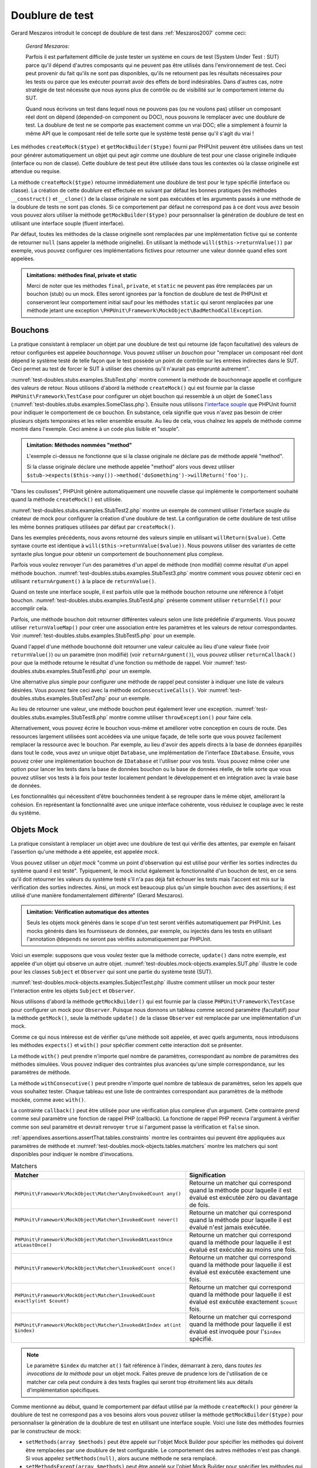 

.. _test-doubles:

================
Doublure de test
================

Gerard Meszaros introduit le concept de doublure de test dans
:ref:`Meszaros2007` comme ceci:

    *Gerard Meszaros*:

    Parfois il est parfaitement difficile de juste tester un système en cours de test (System Under Test : SUT)
    parce qu'il dépend d'autres composants qui ne peuvent pas être utilisés dans l'environnement de test.
    Ceci peut provenir du fait qu'ils ne sont pas disponibles, qu'ils ne retournent pas les résultats
    nécessaires pour les tests ou parce que les exécuter pourrait avoir des effets de bord indésirables.
    Dans d'autres cas, notre stratégie de test nécessite que nous ayons plus de contrôle ou de visibilité
    sur le comportement interne du SUT.

    Quand nous écrivons un test dans lequel nous ne pouvons pas (ou ne voulons pas)
    utiliser un composant réel dont on dépend (depended-on component ou DOC), nous
    pouvons le remplacer avec une doublure de test. La doublure de test ne se comporte pas exactement
    comme un vrai DOC; elle a simplement à fournir la même API que le composant réel de telle
    sorte que le système testé pense qu'il s'agit du vrai !

Les méthodes ``createMock($type)`` et
``getMockBuilder($type)`` fourni par PHPUnit peuvent être
utilisées dans un test pour générer automatiquement un objet qui peut agir comme une
doublure de test pour une classe originelle indiquée (interface ou non de classe).
Cette doublure de test peut être utilisée dans tous les contextes où la classe
originelle est attendue ou requise.

La méthode ``createMock($type)`` retourne immédiatement une doublure de
test pour le type spécifié (interface ou classe). La création de cette doublure est
effectuée en suivant par défaut les bonnes pratiques (les méthodes ``__construct()`` et ``__clone()`` de la classe originale ne sont pas exécutées
et les arguments passés à une méthode de la doublure de tests ne sont pas clonés. Si ce
comportement par défaut ne correspond pas à ce dont vous avez besoin vous pouvez
alors utiliser la méthode ``getMockBuilder($type)`` pour personnaliser la
génération de doublure de test en utilisant une interface souple (fluent interface).

Par défaut, toutes les méthodes de la classe originelle sont remplacées par une
implémentation fictive qui se contente de retourner ``null`` (sans
appeler la méthode originelle). En utilisant la méthode ``will($this->returnValue())``
par exemple, vous pouvez configurer ces implémentations fictives pour
retourner une valeur donnée quand elles sont appelées.

.. admonition:: Limitations: méthodes final, private et static

   Merci de noter que les méthodes ``final``, ``private``,
   et ``static`` ne peuvent pas être remplacées
   par un bouchon (stub) ou un mock. Elles seront ignorées par la
   fonction de doublure de test de PHPUnit et conserveront leur comportement initial sauf pour
   les méthodes ``static`` qui seront renplacées par une méthode jetant
   une exception ``\PHPUnit\Framework\MockObject\BadMethodCallException``.


.. _test-doubles.stubs:

Bouchons
########

La pratique consistant à remplacer un objet par une doublure de test qui
retourne (de façon facultative) des valeurs de retour configurées est
appelée *bouchonnage*. Vous pouvez utiliser un *bouchon* pour
"remplacer un composant réel dont dépend le système testé de telle façon que
le test possède un point de contrôle sur les entrées indirectes dans le SUT. Ceci
permet au test de forcer le SUT à utiliser des chemins qu'il n'aurait pas emprunté autrement".

:numref:`test-doubles.stubs.examples.StubTest.php` montre comment
la méthode de bouchonnage appelle et configure des valeurs de retour. Nous utilisons
d'abord la méthode ``createMock()`` qui est fournie par la classe
``PHPUnit\Framework\TestCase`` pour configurer un objet bouchon
qui ressemble à un objet de ``SomeClass``
(:numref:`test-doubles.stubs.examples.SomeClass.php`). Ensuite nous
utilisons `l'interface souple <http://martinfowler.com/bliki/FluentInterface.html>`_
que PHPUnit fournit pour indiquer le comportement de ce bouchon. En substance,
cela signifie que vous n'avez pas besoin de créer plusieurs objets temporaires
et les relier ensemble ensuite. Au lieu de cela, vous chaînez les appels de méthode
comme montré dans l'exemple. Ceci amène à un code plus lisible et "souple".

.. code-block:: php
    :caption: La classe que nous voulons bouchonner
    :name: test-doubles.stubs.examples.SomeClass.php

    <?php
    use PHPUnit\Framework\TestCase;

    class SomeClass
    {
        public function doSomething()
        {
            // Do something.
        }
    }
    ?>

.. code-block:: php
    :caption: Bouchonner un appel de méthode pour retourner une valeur fixée
    :name: test-doubles.stubs.examples.StubTest.php

    <?php
    use PHPUnit\Framework\TestCase;

    class StubTest extends TestCase
    {
        public function testStub()
        {
            // Créer un bouchon pour la classe SomeClass.
            $stub = $this->createMock(SomeClass::class);

            // Configurer le bouchon.
            $stub->method('doSomething')
                 ->willReturn('foo');

            // Appeler $stub->doSomething() va maintenant retourner
            // 'foo'.
            $this->assertSame('foo', $stub->doSomething());
        }
    }
    ?>

.. admonition:: Limitation: Méthodes nommées "method"

   L'exemple ci-dessus ne fonctionne que si la classe originale ne déclare
   pas de méthode appelé "method".

   Si la classe originale déclare une methode appelée "method" alors vous devez utiliser ``$stub->expects($this->any())->method('doSomething')->willReturn('foo');``.

"Dans les coulisses", PHPUnit génère automatiquement une nouvelle classe qui
implémente le comportement souhaité quand la méthode ``createMock()``
est utilisée.

:numref:`test-doubles.stubs.examples.StubTest2.php` montre un exemple
de comment utiliser l'interface souple du créateur de mock pour configurer
la création d'une doublure de test. La configuration de cette doublure de test
utilise les même bonnes pratiques utilisées par défaut par ``createMock()``.

.. code-block:: php
    :caption: L'API de construction des mocks peut être utilisée pour configurer la doublure de test générée.
    :name: test-doubles.stubs.examples.StubTest2.php

    <?php
    use PHPUnit\Framework\TestCase;

    class StubTest extends TestCase
    {
        public function testStub()
        {
            // Créer un bouchon pour la classe SomeClass.
            $stub = $this->getMockBuilder(SomeClass::class)
                         ->disableOriginalConstructor()
                         ->disableOriginalClone()
                         ->disableArgumentCloning()
                         ->disallowMockingUnknownTypes()
                         ->getMock();

            // Configurer le bouchon.
            $stub->method('doSomething')
                 ->willReturn('foo');

            // Appeler $stub->doSomething() retournera désormais
            // 'foo'.
            $this->assertSame('foo', $stub->doSomething());
        }
    }
    ?>

Dans les exemples précédents, nous avons retourné des valeurs simple en utilisant
``willReturn($value)``. Cette syntaxe courte est identique à
``will($this->returnValue($value))``. Nous pouvons utiliser des variantes
de cette syntaxte plus longue pour obtenir un comportement de bouchonnement plus complexe.

Parfois vous voulez renvoyer l'un des paramètres d'un appel de méthode
(non modifié) comme résultat d'un appel méthode bouchon.
:numref:`test-doubles.stubs.examples.StubTest3.php` montre comment vous
pouvez obtenir ceci en utilisant ``returnArgument()`` à la place de
``returnValue()``.

.. code-block:: php
    :caption: Bouchonner un appel de méthode pour renvoyer un des paramètres
    :name: test-doubles.stubs.examples.StubTest3.php

    <?php
    use PHPUnit\Framework\TestCase;

    class StubTest extends TestCase
    {
        public function testReturnArgumentStub()
        {
            // Créer un bouchon pour la classe SomeClass.
            $stub = $this->createMock(SomeClass::class);

            // Configurer le bouchon.
            $stub->method('doSomething')
                 ->will($this->returnArgument(0));

            // $stub->doSomething('foo') retourn 'foo'
            $this->assertSame('foo', $stub->doSomething('foo'));

            // $stub->doSomething('bar') returns 'bar'
            $this->assertSame('bar', $stub->doSomething('bar'));
        }
    }
    ?>

Quand on teste une interface souple, il est parfois utile que la méthode bouchon
retourne une référence à l'objet bouchon.
:numref:`test-doubles.stubs.examples.StubTest4.php` présente comment
utiliser ``returnSelf()`` pour accomplir cela.

.. code-block:: php
    :caption: Bouchonner un appel de méthode pour renvoyer une référence de l'objet bouchon.
    :name: test-doubles.stubs.examples.StubTest4.php

    <?php
    use PHPUnit\Framework\TestCase;

    class StubTest extends TestCase
    {
        public function testReturnSelf()
        {
            // Créer un bouchon pour la classe SomeClass.
            $stub = $this->createMock(SomeClass::class);

            // Configurer le bouchon.
            $stub->method('doSomething')
                 ->will($this->returnSelf());

            // $stub->doSomething() retourne $stub
            $this->assertSame($stub, $stub->doSomething());
        }
    }
    ?>

Parfois, une méthode bouchon doit retourner différentes valeurs selon
une liste prédéfinie d'arguments. Vous pouvez utiliser
``returnValueMap()`` pour créer une association entre les
paramètres et les valeurs de retour correspondantes. Voir
:numref:`test-doubles.stubs.examples.StubTest5.php` pour
un exemple.

.. code-block:: php
    :caption: Bouchonner un appel de méthode pour retourner la valeur à partir d'une association
    :name: test-doubles.stubs.examples.StubTest5.php

    <?php
    use PHPUnit\Framework\TestCase;

    class StubTest extends TestCase
    {
        public function testReturnValueMapStub()
        {
            // Créer un bouchon pour la classe SomeClass.
            $stub = $this->createMock(SomeClass::class);

            // Créer une association entre arguments et valeurs de retour
            $map = [
                ['a', 'b', 'c', 'd'],
                ['e', 'f', 'g', 'h']
            ];

            // Configurer le bouchon.
            $stub->method('doSomething')
                 ->will($this->returnValueMap($map));

            // $stub->doSomething() retourne différentes valeurs selon
            // les paramètres fournis.
            $this->assertSame('d', $stub->doSomething('a', 'b', 'c'));
            $this->assertSame('h', $stub->doSomething('e', 'f', 'g'));
        }
    }
    ?>

Quand l'appel d'une méthode bouchonné doit retourner une valeur calculée au lieu
d'une valeur fixée (voir ``returnValue()``) ou un paramètre
(non modifié) (voir ``returnArgument()``), vous pouvez utiliser
``returnCallback()`` pour que la méthode retourne le résultat
d'une fonction ou méthode de rappel. Voir
:numref:`test-doubles.stubs.examples.StubTest6.php` pour un exemple.

.. code-block:: php
    :caption: Bouchonner un appel de méthode pour retourner une valeur à partir d'une fonction de rappel
    :name: test-doubles.stubs.examples.StubTest6.php

    <?php
    use PHPUnit\Framework\TestCase;

    class StubTest extends TestCase
    {
        public function testReturnCallbackStub()
        {
            // Créer un bouchon pour la classe SomeClass.
            $stub = $this->createMock(SomeClass::class);

            // Configurer le bouchon.
            $stub->method('doSomething')
                 ->will($this->returnCallback('str_rot13'));

            // $stub->doSomething($argument) retourne str_rot13($argument)
            $this->assertSame('fbzrguvat', $stub->doSomething('something'));
        }
    }
    ?>

Une alternative plus simple pour configurer une méthode de rappel peut
consister à indiquer une liste de valeurs désirées. Vous pouvez faire
ceci avec la méthode ``onConsecutiveCalls()``. Voir
:numref:`test-doubles.stubs.examples.StubTest7.php` pour
un exemple.

.. code-block:: php
    :caption: Bouchonner un appel de méthode pour retourner une liste de valeurs dans l'ordre indiqué
    :name: test-doubles.stubs.examples.StubTest7.php

    <?php
    use PHPUnit\Framework\TestCase;

    class StubTest extends TestCase
    {
        public function testOnConsecutiveCallsStub()
        {
            // Créer un bouchon pour la classe SomeClass.
            $stub = $this->createMock(SomeClass::class);

            // Configurer le bouchon.
            $stub->method('doSomething')
                 ->will($this->onConsecutiveCalls(2, 3, 5, 7));

            // $stub->doSomething() retourne une valeur différente à chaque fois
            $this->assertSame(2, $stub->doSomething());
            $this->assertSame(3, $stub->doSomething());
            $this->assertSame(5, $stub->doSomething());
        }
    }
    ?>

Au lieu de retourner une valeur, une méthode bouchon peut également lever
une exception. :numref:`test-doubles.stubs.examples.StubTest8.php`
montre comme utiliser ``throwException()`` pour faire cela.

.. code-block:: php
    :caption: Bouchonner un appel de méthode pour lever une exception
    :name: test-doubles.stubs.examples.StubTest8.php

    <?php
    use PHPUnit\Framework\TestCase;

    class StubTest extends TestCase
    {
        public function testThrowExceptionStub()
        {
            // Créer un bouchon pour la classe SomeClass.
            $stub = $this->createMock(SomeClass::class);

            // Configurer le bouchon.
            $stub->method('doSomething')
                 ->will($this->throwException(new Exception));

            // $stub->doSomething() throws Exception
            $stub->doSomething();
        }
    }
    ?>

Alternativement, vous pouvez écrire le bouchon vous-même et améliorer votre conception
en cours de route. Des ressources largement utilisées sont accédées via une unique façade,
de telle sorte que vous pouvez facilement remplacer la ressource avec le bouchon. Par exemple,
au lieu d'avoir des appels directs à la base de données éparpillés dans tout le code,
vous avez un unique objet ``Database``, une implémentation de
l'interface ``IDatabase``. Ensuite, vous pouvez créer
une implémentation bouchon de ``IDatabase`` et l'utiliser pour
vos tests. Vous pouvez même créer une option pour lancer les tests dans la
base de données bouchon ou la base de données réelle, de telle sorte que vous
pouvez utiliser vos tests à la fois pour tester localement pendant le développement
et en intégration avec la vraie base de données.

Les fonctionnalités qui nécessitent d'être bouchonnées tendent à se regrouper
dans le même objet, améliorant la cohésion. En représentant la fonctionnalité
avec une unique interface cohérente, vous réduisez le couplage avec le reste
du système.

.. _test-doubles.mock-objects:

Objets Mock
###########

La pratique consistant à remplacer un objet avec une doublure de test
qui vérifie des attentes, par exemple en faisant l'assertion qu'une méthode
a été appelée, est appelée *mock*.

Vous pouvez utiliser un *objet mock* "comme un point d'observation
qui est utilisé pour vérifier les sorties indirectes du système quand il est testé".
Typiquement, le mock inclut également la fonctionnalité d'un bouchon de test,
en ce sens qu'il doit retourner les valeurs du système testé s'il n'a pas déjà fait échouer
les tests mais l'accent est mis sur la vérification des sorties indirectes.
Ainsi, un mock est beaucoup plus qu'un simple bouchon avec des assertions;
il est utilisé d'une manière fondamentalement différente" (Gerard Meszaros).

.. admonition:: Limitation: Vérification automatique des attentes

   Seuls les objets mock générés dans le scope d'un test seront vérifiés
   automatiquement par PHPUnit. Les mocks générés dans les fournisseurs de données,
   par exemple, ou injectés dans les tests en utilisant l'annotation ``@depends``
   ne seront pas vérifiés automatiquement par PHPUnit.

Voici un exemple: supposons que vous voulez tester que la méthode correcte,
``update()`` dans notre exemple, est appelée d'un objet qui observe un autre objet.
:numref:`test-doubles.mock-objects.examples.SUT.php`
illustre le code pour les classes ``Subject`` et ``Observer``
qui sont une partie du système testé (SUT).

.. code-block:: php
    :caption: Les classes Subject et Observer qui sont une partie du système testé
    :name: test-doubles.mock-objects.examples.SUT.php

    <?php
    use PHPUnit\Framework\TestCase;

    class Subject
    {
        protected $observers = [];
        protected $name;

        public function __construct($name)
        {
            $this->name = $name;
        }

        public function getName()
        {
            return $this->name;
        }

        public function attach(Observer $observer)
        {
            $this->observers[] = $observer;
        }

        public function doSomething()
        {
            // Faire quelque chose.
            // ...

            // Notify les observateurs que nous faisons quelque chose
            $this->notify('something');
        }

        public function doSomethingBad()
        {
            foreach ($this->observers as $observer) {
                $observer->reportError(42, 'Something bad happened', $this);
            }
        }

        protected function notify($argument)
        {
            foreach ($this->observers as $observer) {
                $observer->update($argument);
            }
        }

        // Autres méthodes.
    }

    class Observer
    {
        public function update($argument)
        {
            // Faire quelquechose
        }

        public function reportError($errorCode, $errorMessage, Subject $subject)
        {
            // Faire quelquechose
        }

        // Autre méthodes
    }
    ?>

:numref:`test-doubles.mock-objects.examples.SubjectTest.php`
illustre comment utiliser un mock pour tester l'interaction entre
les objets ``Subject`` et ``Observer``.

Nous utilisons d'abord la méthode ``getMockBuilder()`` qui est fournie par
la classe ``PHPUnit\Framework\TestCase`` pour configurer un mock
pour ``Observer``. Puisque nous donnons un tableau comme second
paramètre (facultatif) pour la méthode ``getMock()``,
seule la méthode ``update()`` de la classe ``Observer`` est
remplacée par une implémentation d'un mock.

Comme ce qui nous intéresse est de vérifier qu'une méthode soit appelée,
et avec quels arguments, nous introduisons les méthodes ``expects()``
et ``with()`` pour spécifier comment cette interaction doit se présenter.

.. code-block:: php
    :caption: Tester qu'une méthode est appelée une fois et avec un paramètre indiqué
    :name: test-doubles.mock-objects.examples.SubjectTest.php

    <?php
    use PHPUnit\Framework\TestCase;

    class SubjectTest extends TestCase
    {
        public function testObserversAreUpdated()
        {
            // Créer un mock pour la classe Observer,
            // ne touchant que la méthode update().
            $observer = $this->getMockBuilder(Observer::class)
                             ->setMethods(['update'])
                             ->getMock();

            // Configurer l'attente de la méthode update()
            // d'être appelée une seule fois et avec la chaîne 'something'
            // comme paramètre.
            $observer->expects($this->once())
                     ->method('update')
                     ->with($this->equalTo('something'));

            // Créer un objet Subject et y attacher l'objet
            // Observer simulé
            $subject = new Subject('My subject');
            $subject->attach($observer);

            // Appeler la méthode doSomething() sur l'objet $subject
            // que nous attendons voir appeler la méthode update() de l'objet
            // simulé Observer avec la chaîne 'something'.
            $subject->doSomething();
        }
    }
    ?>

La méthode ``with()`` peut prendre n'importe quel
nombre de paramètres, correspondant au nombre de paramètres des méthodes
simulées. Vous pouvez indiquer des contraintes plus avancées qu'une simple
correspondance, sur les paramètres de méthode.

.. code-block:: php
    :caption: Tester qu'une méthode est appelée avec un nombre de paramètres contraints de différentes manières
    :name: test-doubles.mock-objects.examples.MultiParameterTest.php

    <?php
    use PHPUnit\Framework\TestCase;

    class SubjectTest extends TestCase
    {
        public function testErrorReported()
        {
            // Créer un mock pour la classe Observer, en simulant
            // la méthode reportError()
            $observer = $this->getMockBuilder(Observer::class)
                             ->setMethods(['reportError'])
                             ->getMock();

            $observer->expects($this->once())
                     ->method('reportError')
                     ->with(
                           $this->greaterThan(0),
                           $this->stringContains('Something'),
                           $this->anything()
                       );

            $subject = new Subject('My subject');
            $subject->attach($observer);

            // La méthode doSomethingBad() doit rapporter une erreur à l'observateur
            // via la méthode reportError()
            $subject->doSomethingBad();
        }
    }
    ?>

La méthode ``withConsecutive()`` peut prendre n'importe quel
nombre de tableaux de paramètres, selon les appels que vous souhaitez tester.
Chaque tableau est une liste de contraintes correspondant aux paramètres de la
méthode mockée, comme avec ``with()``.

.. code-block:: php
    :caption: Tester qu'une méthode est appelée deux fois avec des arguments spécifiques.
    :name: test-doubles.mock-objects.examples.with-consecutive.php

    <?php
    use PHPUnit\Framework\TestCase;

    class FooTest extends TestCase
    {
        public function testFunctionCalledTwoTimesWithSpecificArguments()
        {
            $mock = $this->getMockBuilder(stdClass::class)
                         ->setMethods(['set'])
                         ->getMock();

            $mock->expects($this->exactly(2))
                 ->method('set')
                 ->withConsecutive(
                     [$this->equalTo('foo'), $this->greaterThan(0)],
                     [$this->equalTo('bar'), $this->greaterThan(0)]
                 );

            $mock->set('foo', 21);
            $mock->set('bar', 48);
        }
    }
    ?>

La contrainte ``callback()`` peut être utilisée pour une vérification
plus complexe d'un argument. Cette contrainte prend comme seul paramètre une fonction de
rappel PHP (callback). La fonctione de rappel PHP recevra l'argument à vérifier comme son seul
paramètre et devrait renvoyer ``true`` si l'argument
passe la vérification et ``false`` sinon.

.. code-block:: php
    :caption: Vérification de paramètre plus complexe
    :name: test-doubles.mock-objects.examples.SubjectTest3.php

    <?php
    use PHPUnit\Framework\TestCase;

    class SubjectTest extends TestCase
    {
        public function testErrorReported()
        {
            // Crée un mock pour la classe Observer, mock de la
            // méthode reportError()
            $observer = $this->getMockBuilder(Observer::class)
                             ->setMethods(['reportError'])
                             ->getMock();

            $observer->expects($this->once())
                     ->method('reportError')
                     ->with($this->greaterThan(0),
                            $this->stringContains('Something'),
                            $this->callback(function($subject){
                              return is_callable([$subject, 'getName']) &&
                                     $subject->getName() == 'My subject';
                            }));

            $subject = new Subject('My subject');
            $subject->attach($observer);

            // La méthode doSomethingBad() devrait rapporter une erreur a l'observeur
            // via la methode reportError()
            $subject->doSomethingBad();
        }
    }
    ?>

.. code-block:: php
    :caption: Tester qu'une méthode est appelée une seule fois avec le même objet qui a été passé
    :name: test-doubles.mock-objects.examples.clone-object-parameters-usecase.php

    <?php
    use PHPUnit\Framework\TestCase;

    class FooTest extends TestCase
    {
        public function testIdenticalObjectPassed()
        {
            $expectedObject = new stdClass;

            $mock = $this->getMockBuilder(stdClass::class)
                         ->setMethods(['foo'])
                         ->getMock();

            $mock->expects($this->once())
                 ->method('foo')
                 ->with($this->identicalTo($expectedObject));

            $mock->foo($expectedObject);
        }
    }
    ?>

.. code-block:: php
    :caption: Créer un OBJET mock avec les paramètres de clonage activés
    :name: test-doubles.mock-objects.examples.enable-clone-object-parameters.php

    <?php
    use PHPUnit\Framework\TestCase;

    class FooTest extends TestCase
    {
        public function testIdenticalObjectPassed()
        {
            $cloneArguments = true;

            $mock = $this->getMockBuilder(stdClass::class)
                         ->enableArgumentCloning()
                         ->getMock();

            // maintenant votre mock clone les paramètres, ainsi la contrainte identicalTo
            // échouera.
        }
    }
    ?>

:ref:`appendixes.assertions.assertThat.tables.constraints`
montre les contraintes qui peuvent être appliquées aux paramètres de méthode et
:numref:`test-doubles.mock-objects.tables.matchers`
montre les matchers qui sont disponibles pour indiquer le nombre
d'invocations.

.. rst-class:: table
.. list-table:: Matchers
    :name: test-doubles.mock-objects.tables.matchers
    :header-rows: 1

    * - Matcher
      - Signification
    * - ``PHPUnit\Framework\MockObject\Matcher\AnyInvokedCount any()``
      - Retourne un matcher qui correspond quand la méthode pour laquelle il est évalué est exécutée zéro ou davantage de fois.
    * - ``PHPUnit\Framework\MockObject\Matcher\InvokedCount never()``
      - Retourne un matcher qui correspond quand la méthode pour laquelle il est évalué n'est jamais exécutée.
    * - ``PHPUnit\Framework\MockObject\Matcher\InvokedAtLeastOnce atLeastOnce()``
      - Retourne un matcher qui correspond quand la méthode pour laquelle il est évalué est exécutée au moins une fois.
    * - ``PHPUnit\Framework\MockObject\Matcher\InvokedCount once()``
      - Retourne un matcher qui correspond quand la méthode pour laquelle il est évalué est exécutée exactement une fois.
    * - ``PHPUnit\Framework\MockObject\Matcher\InvokedCount exactly(int $count)``
      - Retourne un matcher qui correspond quand la méthode pour laquelle il est évalué est exécutée exactement ``$count`` fois.
    * - ``PHPUnit\Framework\MockObject\Matcher\InvokedAtIndex at(int $index)``
      - Retourne un matcher qui correspond quand la méthode pour laquelle il est évalué est invoquée pour l'``$index`` spécifié.

.. admonition:: Note

   Le paramètre ``$index`` du matcher ``at()``
   fait référence à l'index, démarrant à zero, dans *toutes les invocations de
   la méthode* pour un objet mock. Faites preuve de prudence
   lors de l'utilisation de ce matcher car cela peut conduire à des tests
   fragiles qui seront trop étroitement liés aux détails d'implémentation spécifiques.

Comme mentionné au début, quand le comportement par défaut utilisé par la méthode
``createMock()`` pour générer la doublure de test ne
correspond pas a vos besoins alors vous pouvez utiliser la méthode ``getMockBuilder($type)``
pour personnaliser la génération de la doublure de test en utilisant une interface souple.
Voici une liste des méthodes fournies par le constructeur de mock:

-

  ``setMethods(array $methods)`` peut être appelé sur l'objet Mock Builder pour spécifier les méthodes qui doivent être remplacées par une doublure de test configurable. Le comportement des autres méthodes n'est pas changé. Si vous appelez ``setMethods(null)``, alors aucune méthode ne sera remplacé.

-

  ``setMethodsExcept(array $methods)`` peut être appelé sur l'objet Mock Builder pour spécifier les méthodes qui ne seront pas remplacées par un double de test configurable lors du remplacement de toutes les autres méthodes publiques. Cela fonctionne à l'inverse de ``setMethods()``.

-

  ``setConstructorArgs(array $args)`` peut être appelé pour fournir un tableau de paramètres qui est passé au constructeur de la classe originale (qui n'est pas remplacé par une implémentation factice par défaut).

-

  ``setMockClassName($name)`` peut être utilisé pour spécifier un nom de classe pour la classe de la doublure de test générée.

-

  ``disableOriginalConstructor()`` peut être utilisé pour désactiver l'appel au constructeur de la classe originale.

-

  ``disableOriginalClone()`` peut être utilisé pour désactiver l'appel au constructeur de clonage de la classe originale.

-

  ``disableAutoload()`` peut être utilisé pour désactiver ``__autoload()`` pendant la génération de la classe de la doublure de test.

.. _test-doubles.prophecy:

Prophecy
########

`Prophecy <https://github.com/phpspec/prophecy>`_ est un
"framework de simulation d'objets PHP fortement arrêtée dans ses options mais tout
du moins très puissant et flexible. Bien qu'il ait été initialement créé pour satisfaire les besoins de phpspec2, il est
suffisamment souple pour être utilisé dans n'importe quel framework de test avec un
minimum d'effort".

PHPUnit dispose d'un support intégré pour utiliser Prophecy pour créer des doublures de test.
:numref:`test-doubles.prophecy.examples.SubjectTest.php`
montre comment le même test montré dans :numref:`test-doubles.mock-objects.examples.SubjectTest.php`
peut être exprimé en utilisant la philosophie de Prophecy de prophéties et de
révélations:

.. code-block:: php
    :caption: Tester qu'une méthode est appelée une fois et avec un paramètre indiqué
    :name: test-doubles.prophecy.examples.SubjectTest.php

    <?php
    use PHPUnit\Framework\TestCase;

    class SubjectTest extends TestCase
    {
        public function testObserversAreUpdated()
        {
            $subject = new Subject('My subject');

            // Crée une prophecy pour la classe Observer.
            $observer = $this->prophesize(Observer::class);

            // Configure l'attente pour que la méthode update()
            // soit appelée une seule fois avec la chaine 'something'
            // en paramètre.
            $observer->update('something')->shouldBeCalled();

            // Révèle la prophecie et attache l'objet mock
            // à $subjet
            $subject->attach($observer->reveal());

            // Appelle la méthode doSomething() sur l'objet $subject
            // dont on s'attend a ce qu'il appelle la méthode update()l'objet mocké Observer
            // avec la chaine 'something'.
            $subject->doSomething();
        }
    }
    ?>

Reportez-vous à la `documentation <https://github.com/phpspec/prophecy#how-to-use-it>`_
de Prophecy pour plus de détails sur la création, la configuration et l'utilisation de
stubs, espions, et mocks en utilisant ce framework alternatif de doublure de test.

.. _test-doubles.mocking-traits-and-abstract-classes:

Mocker les Traits et les classes abstraites
###########################################

La méthode ``getMockForTrait()`` renvoie un objet mock
qui utilise un Trait spécifié. Toutes les méthodes abstraites du Trait donné
sont mockées. Cela permet de tester les méthodes concrètes d'un Trait.

.. code-block:: php
    :caption: Tester les méthodes concrètes d'un trait
    :name: test-doubles.mock-objects.examples.TraitClassTest.php

    <?php
    use PHPUnit\Framework\TestCase;

    trait AbstractTrait
    {
        public function concreteMethod()
        {
            return $this->abstractMethod();
        }

        public abstract function abstractMethod();
    }

    class TraitClassTest extends TestCase
    {
        public function testConcreteMethod()
        {
            $mock = $this->getMockForTrait(AbstractTrait::class);

            $mock->expects($this->any())
                 ->method('abstractMethod')
                 ->will($this->returnValue(true));

            $this->assertTrue($mock->concreteMethod());
        }
    }
    ?>

La méthode ``getMockForAbstractClass()`` retourne un mock
pour une classe abstraite. Toutes les méthodes abstraites d'une classe mock
donnée sont simulées. Ceci permet de tester les méthodes concrètes d'une classe
abstraite.

.. code-block:: php
    :caption: Tester les méthodes concrètes d'une classe abstraite
    :name: test-doubles.mock-objects.examples.AbstractClassTest.php

    <?php
    use PHPUnit\Framework\TestCase;

    abstract class AbstractClass
    {
        public function concreteMethod()
        {
            return $this->abstractMethod();
        }

        public abstract function abstractMethod();
    }

    class AbstractClassTest extends TestCase
    {
        public function testConcreteMethod()
        {
            $stub = $this->getMockForAbstractClass(AbstractClass::class);

            $stub->expects($this->any())
                 ->method('abstractMethod')
                 ->will($this->returnValue(true));

            $this->assertTrue($stub->concreteMethod());
        }
    }
    ?>

.. _test-doubles.stubbing-and-mocking-web-services:

Bouchon et mock pour Web Services
######################################

Quand votre application interagit avec un web service, vous voulez le
tester sans vraiment interagir avec le web service. Pour rendre facile
la création de bouchon ou de mock de web services, ``getMockFromWsdl()``
peut être utilisée de la même façon que ``getMock()`` (voir plus haut). La seule
différence est que ``getMockFromWsdl()`` retourne un bouchon ou un mock
basé sur la description en WSDL d'un web service tandis que ``getMock()``
retourne un bouchon ou un mock basé sur une classe ou une interface PHP.

:numref:`test-doubles.stubbing-and-mocking-web-services.examples.GoogleTest.php`
montre comment ``getMockFromWsdl()`` peut être utilisé pour faire un bouchon,
par exemple, d'un web service décrit dans :file:`GoogleSearch.wsdl`.

.. code-block:: php
    :caption: Bouchonner un web service
    :name: test-doubles.stubbing-and-mocking-web-services.examples.GoogleTest.php

    <?php
    use PHPUnit\Framework\TestCase;

    class GoogleTest extends TestCase
    {
        public function testSearch()
        {
            $googleSearch = $this->getMockFromWsdl(
              'GoogleSearch.wsdl', 'GoogleSearch'
            );

            $directoryCategory = new stdClass;
            $directoryCategory->fullViewableName = '';
            $directoryCategory->specialEncoding = '';

            $element = new stdClass;
            $element->summary = '';
            $element->URL = 'https://phpunit.de/';
            $element->snippet = '...';
            $element->title = '<b>PHPUnit</b>';
            $element->cachedSize = '11k';
            $element->relatedInformationPresent = true;
            $element->hostName = 'phpunit.de';
            $element->directoryCategory = $directoryCategory;
            $element->directoryTitle = '';

            $result = new stdClass;
            $result->documentFiltering = false;
            $result->searchComments = '';
            $result->estimatedTotalResultsCount = 3.9000;
            $result->estimateIsExact = false;
            $result->resultElements = [$element];
            $result->searchQuery = 'PHPUnit';
            $result->startIndex = 1;
            $result->endIndex = 1;
            $result->searchTips = '';
            $result->directoryCategories = [];
            $result->searchTime = 0.248822;

            $googleSearch->expects($this->any())
                         ->method('doGoogleSearch')
                         ->will($this->returnValue($result));

            /**
             * $googleSearch->doGoogleSearch() will now return a stubbed result and
             * the web service's doGoogleSearch() method will not be invoked.
             */
            $this->assertEquals(
              $result,
              $googleSearch->doGoogleSearch(
                '00000000000000000000000000000000',
                'PHPUnit',
                0,
                1,
                false,
                '',
                false,
                '',
                '',
                ''
              )
            );
        }
    }
    ?>

.. _test-doubles.mocking-the-filesystem:

Simuler le système de fichiers
##############################

`vfsStream <https://github.com/mikey179/vfsStream>`_
est un `encapsuleur de flux <http://www.php.net/streams>`_ pour un
`système de fichiers
virtuel <http://en.wikipedia.org/wiki/Virtual_file_system>`_ qui peut s'avérer utile dans des tests unitaires pour simuler
le vrai système de fichiers.

Ajoutez simplement une dépendance a ``mikey179/vfsStream`` dans le
fichier ``composer.json`` de votre projet si vous utilisez
`Composer <https://getcomposer.org/>`_ pour gérer les
dépendances de votre project. Vous trouverez ci-dessous un exemple minimal de fichier
``composer.json`` qui définie en dépendance de développement
PHPUnit 4.6 et vfsStream:

.. code-block:: php

    {
        "require-dev": {
            "phpunit/phpunit": "~4.6",
            "mikey179/vfsStream": "~1"
        }
    }

:numref:`test-doubles.mocking-the-filesystem.examples.Example.php`
montre une classe qui interagit avec le système de fichiers.

.. code-block:: php
    :caption: Une classe qui interagit avec le système de fichiers
    :name: test-doubles.mocking-the-filesystem.examples.Example.php

    <?php
    use PHPUnit\Framework\TestCase;

    class Example
    {
        protected $id;
        protected $directory;

        public function __construct($id)
        {
            $this->id = $id;
        }

        public function setDirectory($directory)
        {
            $this->directory = $directory . DIRECTORY_SEPARATOR . $this->id;

            if (!file_exists($this->directory)) {
                mkdir($this->directory, 0700, true);
            }
        }
    }?>

Sans un système de fichiers virtuel tel que vfsStream, nous ne pouvons
pas tester la méthode ``setDirectory()`` en isolation des influences
extérieures (voir :numref:`test-doubles.mocking-the-filesystem.examples.ExampleTest.php`).

.. code-block:: php
    :caption: Tester une classe qui interagit avec le système de fichiers
    :name: test-doubles.mocking-the-filesystem.examples.ExampleTest.php

    <?php
    use PHPUnit\Framework\TestCase;

    class ExampleTest extends TestCase
    {
        protected function setUp()
        {
            if (file_exists(dirname(__FILE__) . '/id')) {
                rmdir(dirname(__FILE__) . '/id');
            }
        }

        public function testDirectoryIsCreated()
        {
            $example = new Example('id');
            $this->assertFalse(file_exists(dirname(__FILE__) . '/id'));

            $example->setDirectory(dirname(__FILE__));
            $this->assertTrue(file_exists(dirname(__FILE__) . '/id'));
        }

        protected function tearDown()
        {
            if (file_exists(dirname(__FILE__) . '/id')) {
                rmdir(dirname(__FILE__) . '/id');
            }
        }
    }
    ?>

L'approche précédente possède plusieurs inconvénients :

-

  Comme avec les ressources externes, il peut y a voir des problèmes intermittents avec le système de fichiers. Ceci rend les tests qui interagissent avec lui peu fiables.

-

  Dans les méthodes ``setUp()`` et ``tearDown()``, nous avons à nous assurer que le répertoire n'existe pas avant et après le test.

-

  Si l'exécution du test s'achève avant que la méthode ``tearDown()`` n'ait été appelée, le répertoire va rester dans le système de fichiers.

:numref:`test-doubles.mocking-the-filesystem.examples.ExampleTest2.php`
montre comment vfsStream peut être utilisé pour simuler le système de fichiers dans un test
pour une classe qui interagit avec le système de fichiers.

.. code-block:: php
    :caption: Simuler le système de fichiers dans un test pour une classe qui interagit avec le système de fichiers
    :name: test-doubles.mocking-the-filesystem.examples.ExampleTest2.php

    <?php
    use PHPUnit\Framework\TestCase;

    class ExampleTest extends TestCase
    {
        public function setUp()
        {
            vfsStreamWrapper::register();
            vfsStreamWrapper::setRoot(new vfsStreamDirectory('exampleDir'));
        }

        public function testDirectoryIsCreated()
        {
            $example = new Example('id');
            $this->assertFalse(vfsStreamWrapper::getRoot()->hasChild('id'));

            $example->setDirectory(vfsStream::url('exampleDir'));
            $this->assertTrue(vfsStreamWrapper::getRoot()->hasChild('id'));
        }
    }
    ?>

Ceci présente plusieurs avantages :

-

  Le test lui-même est plus concis.

-

  vfsStream donne au développeur du test le plein contrôle sur la façon dont le code testé voit l'environnement du système de fichiers.

-

  Puisque les opérations du système de fichiers n'opèrent plus sur le système de fichiers réel, les opérations de nettoyage dans la méthode ``tearDown()`` ne sont plus nécessaires.

